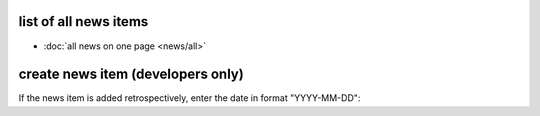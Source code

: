 list of all news items
----------------------

-  :doc:`all news on one page <news/all>`

create news item (developers only)
----------------------------------

If the news item is added retrospectively, enter the date in format "YYYY-MM-DD":
